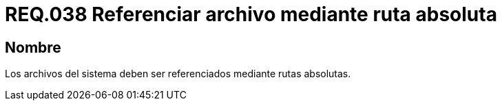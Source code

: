 :slug: rules/038/
:category: rules
:description: En el presente documento se detallan los requerimientos de seguridad relacionados a la gestión de archivos dentro de la organización. Por lo tanto, en este requerimiento se recomienda que los archivos del sistema sean referenciados por medio de rutas absolutas.
:keywords: Sistema, Referenciar, Archivo, Rutas, Seguridad, Absoluta.
:rules: yes

= REQ.038 Referenciar archivo mediante ruta absoluta

== Nombre

Los archivos del sistema
deben ser referenciados mediante rutas absolutas.
